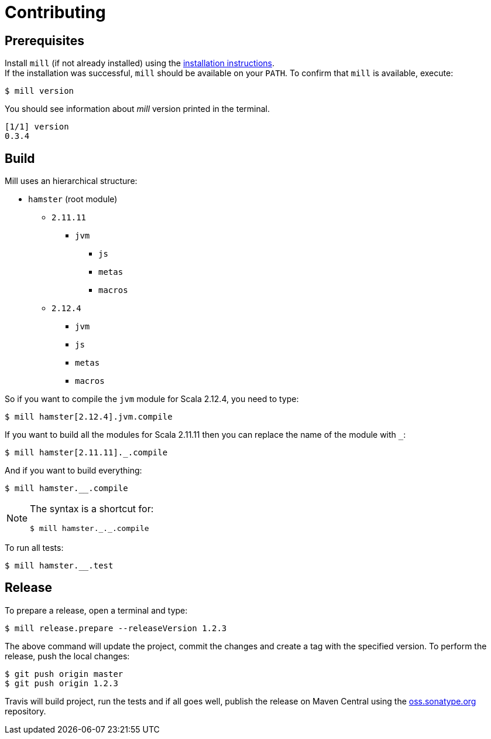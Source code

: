 = Contributing

== Prerequisites

Install `mill` (if not already installed) using the https://www.lihaoyi.com/mill/#installation[installation instructions]. +
If the installation was successful, `mill` should be available on your `PATH`.
To confirm that `mill` is available, execute:

 $ mill version

You should see information about _mill_ version printed in the terminal.

[source]
[1/1] version
0.3.4

== Build

Mill uses an hierarchical structure:

* `hamster` (root module)
** `2.11.11`
**** `jvm`
*** `js`
*** `metas`
*** `macros`
** `2.12.4`
*** `jvm`
*** `js`
*** `metas`
*** `macros`

So if you want to compile the `jvm` module for Scala 2.12.4, you need to type:

[source]
$ mill hamster[2.12.4].jvm.compile

If you want to build all the modules for Scala 2.11.11 then you can replace the name of the module with `_`:

 $ mill hamster[2.11.11]._.compile

And if you want to build everything:

 $ mill hamster.__.compile

[NOTE]
====
The syntax is a shortcut for:


 $ mill hamster._._.compile
====

To run all tests:

 $ mill hamster.__.test

== Release

To prepare a release, open a terminal and type:

[source]
$ mill release.prepare --releaseVersion 1.2.3

The above command will update the project, commit the changes and create a tag with the specified version.
To perform the release, push the local changes:

[source]
$ git push origin master
$ git push origin 1.2.3

Travis will build project, run the tests and if all goes well, publish the release on Maven Central using the https://oss.sonatype.org/[oss.sonatype.org] repository.